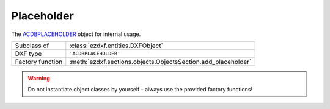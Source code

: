 Placeholder
===========

.. module:: ezdxf.entities

The `ACDBPLACEHOLDER`_ object for internal usage.

======================== =============================================================
Subclass of              :class:`ezdxf.entities.DXFObject`
DXF type                 ``'ACDBPLACEHOLDER'``
Factory function         :meth:`ezdxf.sections.objects.ObjectsSection.add_placeholder`
======================== =============================================================

.. warning::

    Do not instantiate object classes by yourself - always use the provided factory functions!

.. class:: Placeholder


.. _ACDBPLACEHOLDER: http://help.autodesk.com/view/OARX/2018/ENU/?guid=GUID-3BC75FF1-6139-49F4-AEBB-AE2AB4F437E4
